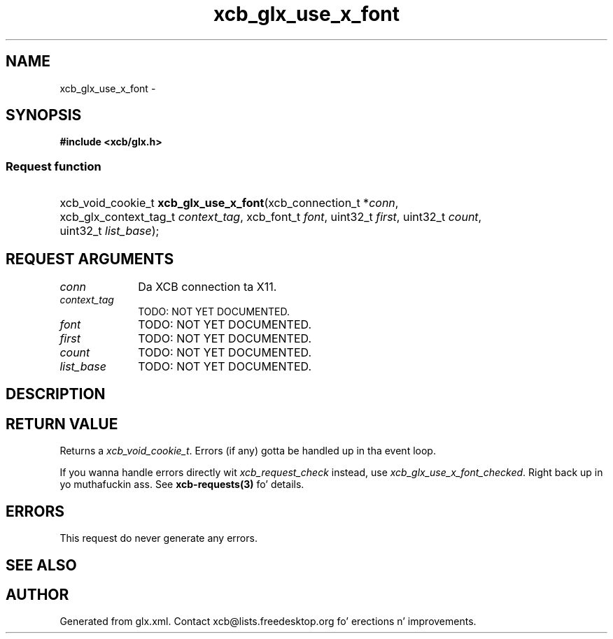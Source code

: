.TH xcb_glx_use_x_font 3  2013-08-04 "XCB" "XCB Requests"
.ad l
.SH NAME
xcb_glx_use_x_font \- 
.SH SYNOPSIS
.hy 0
.B #include <xcb/glx.h>
.SS Request function
.HP
xcb_void_cookie_t \fBxcb_glx_use_x_font\fP(xcb_connection_t\ *\fIconn\fP, xcb_glx_context_tag_t\ \fIcontext_tag\fP, xcb_font_t\ \fIfont\fP, uint32_t\ \fIfirst\fP, uint32_t\ \fIcount\fP, uint32_t\ \fIlist_base\fP);
.br
.hy 1
.SH REQUEST ARGUMENTS
.IP \fIconn\fP 1i
Da XCB connection ta X11.
.IP \fIcontext_tag\fP 1i
TODO: NOT YET DOCUMENTED.
.IP \fIfont\fP 1i
TODO: NOT YET DOCUMENTED.
.IP \fIfirst\fP 1i
TODO: NOT YET DOCUMENTED.
.IP \fIcount\fP 1i
TODO: NOT YET DOCUMENTED.
.IP \fIlist_base\fP 1i
TODO: NOT YET DOCUMENTED.
.SH DESCRIPTION
.SH RETURN VALUE
Returns a \fIxcb_void_cookie_t\fP. Errors (if any) gotta be handled up in tha event loop.

If you wanna handle errors directly wit \fIxcb_request_check\fP instead, use \fIxcb_glx_use_x_font_checked\fP. Right back up in yo muthafuckin ass. See \fBxcb-requests(3)\fP fo' details.
.SH ERRORS
This request do never generate any errors.
.SH SEE ALSO
.SH AUTHOR
Generated from glx.xml. Contact xcb@lists.freedesktop.org fo' erections n' improvements.
